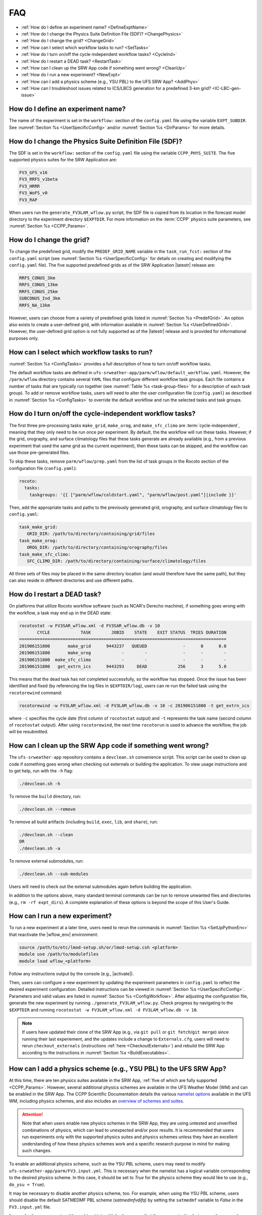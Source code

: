.. _FAQ:
  
****
FAQ
****

* :ref:`How do I define an experiment name? <DefineExptName>`
* :ref:`How do I change the Physics Suite Definition File (SDF)? <ChangePhysics>`
* :ref:`How do I change the grid? <ChangeGrid>`
* :ref:`How can I select which workflow tasks to run? <SetTasks>`
* :ref:`How do I turn on/off the cycle-independent workflow tasks? <CycleInd>`
* :ref:`How do I restart a DEAD task? <RestartTask>`
* :ref:`How can I clean up the SRW App code if something went wrong? <CleanUp>`
* :ref:`How do I run a new experiment? <NewExpt>`
* :ref:`How can I add a physics scheme (e.g., YSU PBL) to the UFS SRW App? <AddPhys>`
* :ref:`How can I troubleshoot issues related to ICS/LBCS generation for a predefined 3-km grid? <IC-LBC-gen-issue>`

.. _DefineExptName:

====================================
How do I define an experiment name?
====================================

The name of the experiment is set in the ``workflow:`` section of the ``config.yaml`` file using the variable ``EXPT_SUBDIR``.
See :numref:`Section %s <UserSpecificConfig>` and/or :numref:`Section %s <DirParams>` for more details.

.. _ChangePhysics:

=========================================================
How do I change the Physics Suite Definition File (SDF)?
=========================================================

The SDF is set in the ``workflow:`` section of the ``config.yaml`` file using the variable ``CCPP_PHYS_SUITE``. The five supported physics suites for the SRW Application are:

.. code-block:: console
   
   FV3_GFS_v16
   FV3_RRFS_v1beta
   FV3_HRRR
   FV3_WoFS_v0
   FV3_RAP

When users run the ``generate_FV3LAM_wflow.py`` script, the SDF file is copied from its location in the forecast
model directory to the experiment directory ``$EXPTDIR``. For more information on the :term:`CCPP` physics suite parameters, see :numref:`Section %s <CCPP_Params>`.

.. _ChangeGrid:

===========================
How do I change the grid?
===========================

To change the predefined grid, modify the ``PREDEF_GRID_NAME`` variable in the ``task_run_fcst:`` section of the ``config.yaml`` script (see :numref:`Section %s <UserSpecificConfig>` for details on creating and modifying the ``config.yaml`` file). The five supported predefined grids as of the SRW Application |latestr| release are:

.. code-block:: console
   
   RRFS_CONUS_3km
   RRFS_CONUS_13km
   RRFS_CONUS_25km
   SUBCONUS_Ind_3km
   RRFS_NA_13km

However, users can choose from a variety of predefined grids listed in :numref:`Section %s <PredefGrid>`. An option also exists to create a user-defined grid, with information available in :numref:`Section %s <UserDefinedGrid>`. However, the user-defined grid option is not fully supported as of the |latestr| release and is provided for informational purposes only. 

.. _SetTasks:

===============================================
How can I select which workflow tasks to run? 
===============================================

:numref:`Section %s <ConfigTasks>` provides a full description of how to turn on/off workflow tasks. 

The default workflow tasks are defined in ``ufs-srweather-app/parm/wflow/default_workflow.yaml``. However, the ``/parm/wflow`` directory contains several ``YAML`` files that configure different workflow task groups. Each file contains a number of tasks that are typically run together (see :numref:`Table %s <task-group-files>` for a description of each task group). To add or remove workflow tasks, users will need to alter the user configuration file (``config.yaml``) as described in :numref:`Section %s <ConfigTasks>` to override the default workflow and run the selected tasks and task groups.   

.. _CycleInd:

===========================================================
How do I turn on/off the cycle-independent workflow tasks?
===========================================================

The first three pre-processing tasks ``make_grid``, ``make_orog``, and ``make_sfc_climo``
are :term:`cycle-independent`, meaning that they only need to be run once per experiment. 
By default, the the workflow will run these tasks. However, if the
grid, orography, and surface climatology files that these tasks generate are already 
available (e.g., from a previous experiment that used the same grid as the current experiment), then
these tasks can be skipped, and the workflow can use those pre-generated files.

To skip these tasks, remove ``parm/wflow/prep.yaml`` from the list of task groups in the Rocoto section of the configuration file (``config.yaml``):

.. code-block:: console

   rocoto:
     tasks:
       taskgroups: '{{ ["parm/wflow/coldstart.yaml", "parm/wflow/post.yaml"]|include }}'

Then, add the appropriate tasks and paths to the previously generated grid, orography, and surface climatology files to ``config.yaml``: 

.. code-block:: console

   task_make_grid:
      GRID_DIR: /path/to/directory/containing/grid/files
   task_make_orog:
      OROG_DIR: /path/to/directory/containing/orography/files
   task_make_sfc_climo:
      SFC_CLIMO_DIR: /path/to/directory/containing/surface/climatology/files
   
All three sets of files *may* be placed in the same directory location (and would therefore have the same path), but they can also reside in different directories and use different paths. 

.. _RestartTask:

=============================
How do I restart a DEAD task?
=============================

On platforms that utilize Rocoto workflow software (such as NCAR's Derecho machine), if something goes wrong with the workflow, a task may end up in the DEAD state:

.. code-block:: console

   rocotostat -w FV3SAR_wflow.xml -d FV3SAR_wflow.db -v 10
          CYCLE            TASK        JOBID    STATE    EXIT STATUS  TRIES DURATION
   =================================================================================
   201906151800       make_grid      9443237   QUEUED              -      0      0.0
   201906151800       make_orog            -        -              -      -        -
   201906151800  make_sfc_climo            -        -              -      -        -
   201906151800   get_extrn_ics      9443293     DEAD            256      3      5.0

This means that the dead task has not completed successfully, so the workflow has stopped. Once the issue
has been identified and fixed (by referencing the log files in ``$EXPTDIR/log``), users can re-run the failed task using the ``rocotorewind`` command:

.. code-block:: console

   rocotorewind -w FV3LAM_wflow.xml -d FV3LAM_wflow.db -v 10 -c 201906151800 -t get_extrn_ics

where ``-c`` specifies the cycle date (first column of ``rocotostat`` output) and ``-t`` represents the task name
(second column of ``rocotostat`` output). After using ``rocotorewind``, the next time ``rocotorun`` is used to
advance the workflow, the job will be resubmitted.

.. _CleanUp:

===============================================================
How can I clean up the SRW App code if something went wrong?
===============================================================

The ``ufs-srweather-app`` repository contains a ``devclean.sh`` convenience script. This script can be used to clean up code if something goes wrong when checking out externals or building the application. To view usage instructions and to get help, run with the ``-h`` flag:

.. code-block:: console
   
   ./devclean.sh -h

To remove the ``build`` directory, run:

.. code-block:: console
   
   ./devclean.sh --remove

To remove all build artifacts (including ``build``, ``exec``, ``lib``, and ``share``), run: 

.. code-block:: console
   
   ./devclean.sh --clean
   OR
   ./devclean.sh -a

To remove external submodules, run: 

.. code-block:: console
   
   ./devclean.sh --sub-modules

Users will need to check out the external submodules again before building the application. 

In addition to the options above, many standard terminal commands can be run to remove unwanted files and directories (e.g., ``rm -rf expt_dirs``). A complete explanation of these options is beyond the scope of this User's Guide. 

.. _NewExpt:

==================================
How can I run a new experiment?
==================================

To run a new experiment at a later time, users need to rerun the commands in :numref:`Section %s <SetUpPythonEnv>` that reactivate the |wflow_env| environment: 

.. code-block:: console
   
   source /path/to/etc/lmod-setup.sh/or/lmod-setup.csh <platform>
   module use /path/to/modulefiles
   module load wflow_<platform>

Follow any instructions output by the console (e.g., |activate|). 

Then, users can configure a new experiment by updating the experiment parameters in ``config.yaml`` to reflect the desired experiment configuration. Detailed instructions can be viewed in :numref:`Section %s <UserSpecificConfig>`. Parameters and valid values are listed in :numref:`Section %s <ConfigWorkflow>`. After adjusting the configuration file, generate the new experiment by running ``./generate_FV3LAM_wflow.py``. Check progress by navigating to the ``$EXPTDIR`` and running ``rocotostat -w FV3LAM_wflow.xml -d FV3LAM_wflow.db -v 10``.

.. note:: 

   If users have updated their clone of the SRW App (e.g., via ``git pull`` or ``git fetch``/``git merge``) since running their last experiement, and the updates include a change to ``Externals.cfg``, users will need to rerun ``checkout_externals`` (instructions :ref:`here <CheckoutExternals>`) and rebuild the SRW App according to the instructions in :numref:`Section %s <BuildExecutables>`.

.. _AddPhys:

====================================================================
How can I add a physics scheme (e.g., YSU PBL) to the UFS SRW App?
====================================================================

At this time, there are ten physics suites available in the SRW App, :ref:`five of which are fully supported <CCPP_Params>`. However, several additional physics schemes are available in the UFS Weather Model (WM) and can be enabled in the SRW App. The CCPP Scientific Documentation details the various `namelist options <https://dtcenter.ucar.edu/GMTB/v6.0.0/sci_doc/_c_c_p_psuite_nml_desp.html>`__ available in the UFS WM, including physics schemes, and also includes an `overview of schemes and suites <https://dtcenter.ucar.edu/GMTB/v6.0.0/sci_doc/allscheme_page.html>`__. 

.. attention::

   Note that when users enable new physics schemes in the SRW App, they are using untested and unverified combinations of physics, which can lead to unexpected and/or poor results. It is recommended that users run experiments only with the supported physics suites and physics schemes unless they have an excellent understanding of how these physics schemes work and a specific research purpose in mind for making such changes. 

To enable an additional physics scheme, such as the YSU PBL scheme, users may need to modify ``ufs-srweather-app/parm/FV3.input.yml``. This is necessary when the namelist has a logical variable corresponding to the desired physics scheme. In this case, it should be set to *True* for the physics scheme they would like to use (e.g., ``do_ysu = True``). 

It may be necessary to disable another physics scheme, too. For example, when using the YSU PBL scheme, users should disable the default SATMEDMF PBL scheme (*satmedmfvdifq*) by setting the ``satmedmf`` variable to *False* in the ``FV3.input.yml`` file. 

It may also be necessary to add or subtract interstitial schemes, so that the communication between schemes and between schemes and the host model is in order. For example, it is necessary that the connections between clouds and radiation are correctly established.

Regardless, users will need to modify the suite definition file (:term:`SDF`) and recompile the code. For example, to activate the YSU PBL scheme, users should replace the line ``<scheme>satmedmfvdifq</scheme>`` with ``<scheme>ysuvdif</scheme>`` and recompile the code.

Depending on the scheme, additional changes to the SDF (e.g., to add, remove, or change interstitial schemes) and to the namelist (to include scheme-specific tuning parameters) may be required. Users are encouraged to reach out on GitHub Discussions to find out more from subject matter experts about recommendations for the specific scheme they want to implement. Users can post on the `SRW App Discussions page <https://github.com/ufs-community/ufs-srweather-app/discussions/categories/q-a>`__ or ask their questions directly to the developers of `ccpp-physics <https://github.com/NCAR/ccpp-physics/discussions>`__ and `ccpp-framework <https://github.com/NCAR/ccpp-framework/discussions>`__, which also handle support through GitHub Discussions.

After making appropriate changes to the SDF and namelist files, users must ensure that they are using the same physics suite in their ``config.yaml`` file as the one they modified in ``FV3.input.yml``. Then, the user can run the ``generate_FV3LAM_wflow.py`` script to generate an experiment and navigate to the experiment directory. They should see ``do_ysu = .true.`` in the namelist file (or a similar statement, depending on the physics scheme selected), which indicates that the YSU PBL scheme is enabled.

.. _IC-LBC-gen-issue:

==========================================================================================================
How can I troubleshoot issues related to :term:`ICS`/:term:`LBCS` generation for a predefined 3-km grid?
==========================================================================================================

If you encounter issues while generating ICS and LBCS for a predefined 3-km grid using the UFS SRW App, there are a number of troubleshooting options. The first step is always to check the log file for a failed task. This file will provide information on what went wrong. A log file for each task appears in the ``log`` subdirectory of the experiment directory (e.g., ``$EXPTDIR/log/make_ics``).

Additionally, users can try increasing the number of processors or the wallclock time requested for the jobs. Sometimes jobs may fail without errors because the process is cut short. These settings can be adusted in one of the ``ufs-srweather-app/parm/wflow`` files. For ICs/LBCs tasks, these parameters are set in the ``coldstart.yaml`` file. 

Users can also update the hash of UFS_UTILS in the ``Externals.cfg`` file to the HEAD of that repository. There was a known memory issue with how ``chgres_cube`` was handling regridding of the 3-D wind field for large domains at high resolutions (see `UFS_UTILS PR #766 <https://github.com/ufs-community/UFS_UTILS/pull/766>`__ and the associated issue for more information). If changing the hash in ``Externals.cfg``, users will need to rerun ``manage_externals`` and rebuild the code (see :numref:`Section %s <BuildSRW>`). 